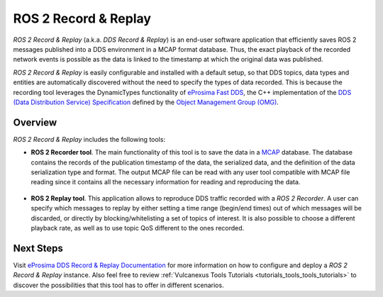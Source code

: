 .. _vulcanexus_recordreplay:

ROS 2 Record & Replay
=====================

*ROS 2 Record & Replay* (a.k.a. *DDS Record & Replay*) is an end-user software application that efficiently saves ROS 2 messages published into a DDS environment in a MCAP format database.
Thus, the exact playback of the recorded network events is possible as the data is linked to the timestamp at which the original data was published.

*ROS 2 Record & Replay* is easily configurable and installed with a default setup, so that DDS topics, data types and entities are automatically discovered without the need to specify the types of data recorded.
This is because the recording tool leverages the DynamicTypes functionality of `eProsima Fast DDS <https://fast-dds.docs.eprosima.com>`_, the C++ implementation of the `DDS (Data Distribution Service) Specification <https://www.omg.org/spec/DDS/About-DDS/>`_ defined by the `Object Management Group (OMG) <https://www.omg.org/>`_.

Overview
--------

*ROS 2 Record & Replay* includes the following tools:

* **ROS 2 Recorder tool**.
  The main functionality of this tool is to save the data in a `MCAP <https://mcap.dev/>`_ database.
  The database contains the records of the publication timestamp of the data, the serialized data, and the definition of the data serialization type and format.
  The output MCAP file can be read with any user tool compatible with MCAP file reading since it contains all the necessary information for reading and reproducing the data.

  .. figure:: /rst/figures/intro/tools/recordreplay/ddsrecord_overview.png
    :align: center

* **ROS 2 Replay tool**.
  This application allows to reproduce DDS traffic recorded with a *ROS 2 Recorder*.
  A user can specify which messages to replay by either setting a time range (begin/end times) out of which messages will be discarded, or directly by blocking/whitelisting a set of topics of interest.
  It is also possible to choose a different playback rate, as well as to use topic QoS different to the ones recorded.

  .. figure:: /rst/figures/intro/tools/recordreplay/ddsreplay_overview.png
    :align: center

Next Steps
----------

Visit `eProsima DDS Record & Replay Documentation <https://dds-recorder.readthedocs.io/en/latest>`_ for more information on how to configure and deploy a *ROS 2 Record & Replay* instance.
Also feel free to review :ref:`Vulcanexus Tools Tutorials <tutorials_tools_tools_tutorials>` to discover the possibilities that this tool has to offer in different scenarios.
